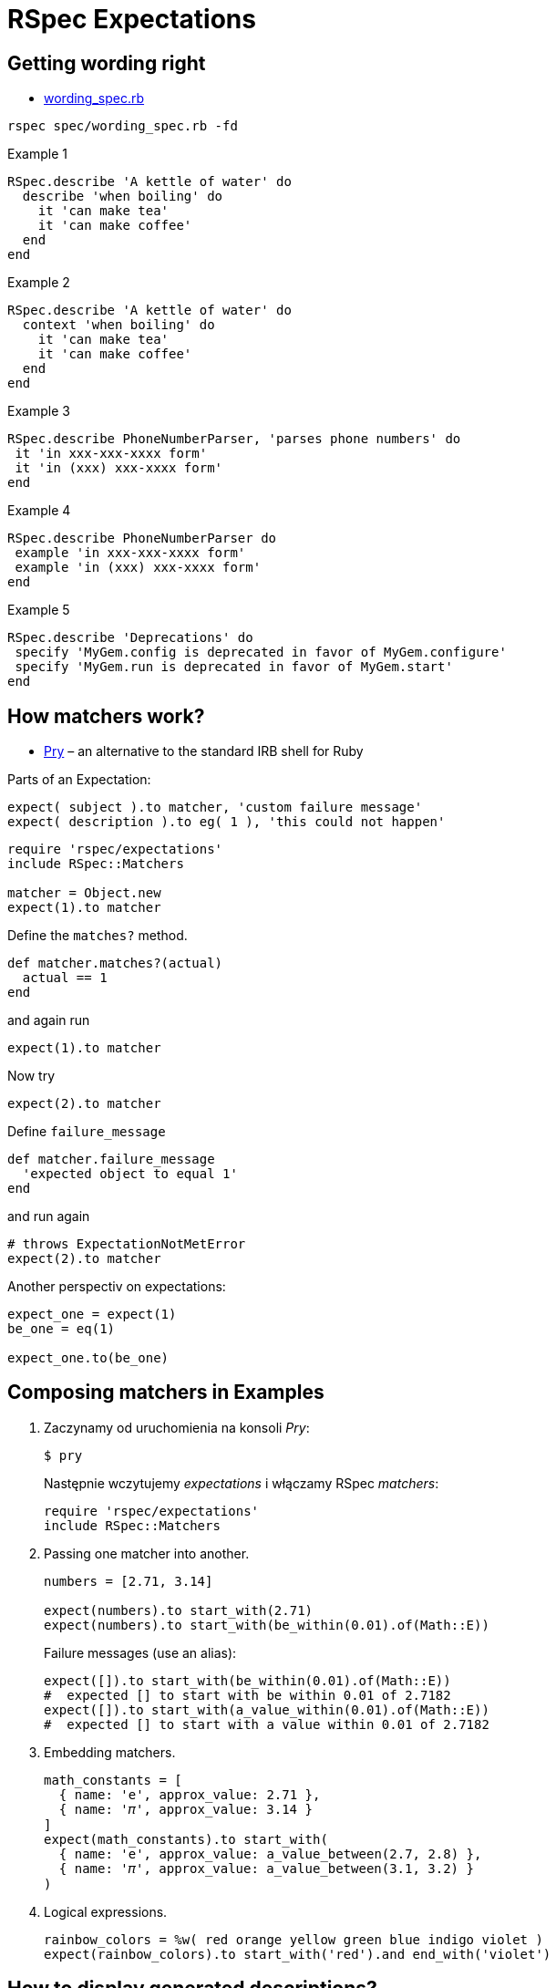 # RSpec Expectations
:source-highlighter: pygments
:pygments-style: pastie
:icons: font
:experimental:
:imagesdir: ./images

## Getting wording right

* link:spec/wording_spec.rb[wording_spec.rb]

```sh
rspec spec/wording_spec.rb -fd
```

.Example 1
```ruby
RSpec.describe 'A kettle of water' do
  describe 'when boiling' do
    it 'can make tea'
    it 'can make coffee'
  end
end
```

.Example 2
```ruby
RSpec.describe 'A kettle of water' do
  context 'when boiling' do
    it 'can make tea'
    it 'can make coffee'
  end
end
```

.Example 3
```ruby
RSpec.describe PhoneNumberParser, ​'parses phone numbers'​ ​do​
​ ​it​ ​'in xxx-xxx-xxxx form'​
​ ​it​ ​'in (xxx) xxx-xxxx form'​
​​end​
```

.Example 4
```ruby
RSpec.describe PhoneNumberParser ​do​
​ ​example​ ​'in xxx-xxx-xxxx form'​
​ ​example ​'in (xxx) xxx-xxxx form'​
​​end​
```

.Example 5
```ruby
RSpec.describe ​'Deprecations'​ ​do​
​ ​specify​ ​'MyGem.config is deprecated in favor of MyGem.configure'​
​ ​specify​ ​'MyGem.run is deprecated in favor of MyGem.start'​
​end​
```


## How matchers work?

* http://pryrepl.org[Pry] – an alternative to the standard IRB shell for Ruby

Parts of an Expectation:
```ruby
expect( subject ).to matcher, 'custom failure message'
expect( description ).to eg( 1 ), 'this could not happen'
```


```ruby
require 'rspec/expectations'
include RSpec::Matchers

matcher = Object.new
expect(1).to matcher
```

Define the `matches?` method.
```ruby
def matcher.matches?(actual)
  actual == 1
end
```
and again run
```ruby
expect(1).to matcher
```

Now try
```ruby
expect(2).to matcher
```
Define `failure_message`
```ruby
def matcher.failure_message
  'expected object to equal 1'
end
```
and run again
```ruby
# throws ExpectationNotMetError
expect(2).to matcher
```

Another perspectiv on expectations:
```ruby
expect_one = expect(1)
be_one = eq(1)

expect_one.to(be_one)
```


## Composing matchers in Examples

1. Zaczynamy od uruchomienia na konsoli _Pry_:
+
```sh
$ pry
```
Następnie wczytujemy _expectations_ i włączamy RSpec _matchers_:
+
```ruby
require 'rspec/expectations'
include RSpec::Matchers
```

1. Passing one matcher into another.
+
```ruby
numbers = [2.71, 3.14]

expect(numbers).to start_with(2.71)
expect(numbers).to start_with(be_within(0.01).of(Math::E))
```
+
Failure messages (use an alias):
+
```ruby
expect([]).to start_with(be_within(0.01).of(Math::E))
#  expected [] to start with be within 0.01 of 2.7182
expect([]).to start_with(a_value_within(0.01).of(Math::E))
#  expected [] to start with a value within 0.01 of 2.7182
```

2. Embedding matchers.
+
```ruby
math_constants = [
  { name: 'e', approx_value: 2.71 },
  { name: '𝜋', approx_value: 3.14 }
]
expect(math_constants).to start_with(
  { name: 'e', approx_value: a_value_between(2.7, 2.8) },
  { name: '𝜋', approx_value: a_value_between(3.1, 3.2) }
)
```

3. Logical expressions.
+
```ruby
rainbow_colors = %w( red orange yellow green blue indigo violet )
expect(rainbow_colors).to start_with('red').and end_with('violet')
```

## How to display generated descriptions?

```ruby
start_with('red').description
# => "start with \"red\""
(start_with('red').and end_with('violet')).description
# => "start with \"red\" and end with \"violet\""
```

## Using subjects to reduce duplication in specs

```ruby
class Rainbow
  attr_reader :colors
  def initialize
    @colors = %w[red orange yellow green blue indigo violet]
  end
end
```

Run specs:
```sh
rspec spec/rainbow_spec.rb
```

Without subject.
```ruby
RSpec.describe Rainbow, '#colors' do
  specify do
    expect(Rainbow.new.colors).to include('orange', 'indigo')
  end
  specify do
    expect(Rainbow.new.colors).not_to include('brown')
  end
end
```

With subject.
```ruby
RSpec.describe Rainbow, '#colors' do
  subject { Rainbow.new.colors }

  it { is_expected.to include('orange', 'indigo') }
  it { is_expected.not_to include('brown') }
end
```
